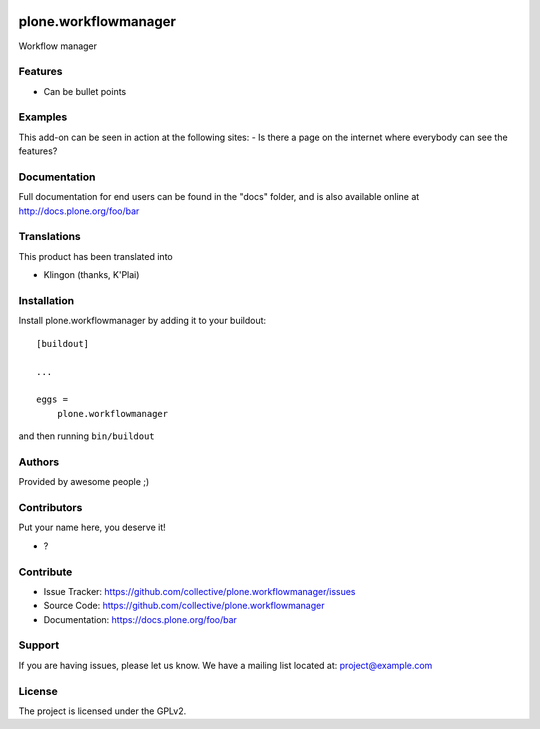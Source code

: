 .. This README is meant for consumption by humans and PyPI. PyPI can render rst files so please do not use Sphinx features.
   If you want to learn more about writing documentation, please check out: http://docs.plone.org/about/documentation_styleguide.html
   This text does not appear on PyPI or github. It is a comment.

.. image:: https://github.com/collective/plone.workflowmanager/actions/workflows/plone-package.yml/badge.svg
    :target: https://github.com/collective/plone.workflowmanager/actions/workflows/plone-package.yml

.. image:: https://coveralls.io/repos/github/collective/plone.workflowmanager/badge.svg?branch=main
    :target: https://coveralls.io/github/collective/plone.workflowmanager?branch=main
    :alt: Coveralls

.. image:: https://codecov.io/gh/collective/plone.workflowmanager/branch/master/graph/badge.svg
    :target: https://codecov.io/gh/collective/plone.workflowmanager

.. image:: https://img.shields.io/pypi/v/plone.workflowmanager.svg
    :target: https://pypi.python.org/pypi/plone.workflowmanager/
    :alt: Latest Version

.. image:: https://img.shields.io/pypi/status/plone.workflowmanager.svg
    :target: https://pypi.python.org/pypi/plone.workflowmanager
    :alt: Egg Status

.. image:: https://img.shields.io/pypi/pyversions/plone.workflowmanager.svg?style=plastic   :alt: Supported - Python Versions

.. image:: https://img.shields.io/pypi/l/plone.workflowmanager.svg
    :target: https://pypi.python.org/pypi/plone.workflowmanager/
    :alt: License


=====================
plone.workflowmanager
=====================

Workflow manager

Features
--------

- Can be bullet points


Examples
--------

This add-on can be seen in action at the following sites:
- Is there a page on the internet where everybody can see the features?


Documentation
-------------

Full documentation for end users can be found in the "docs" folder, and is also available online at http://docs.plone.org/foo/bar


Translations
------------

This product has been translated into

- Klingon (thanks, K'Plai)


Installation
------------

Install plone.workflowmanager by adding it to your buildout::

    [buildout]

    ...

    eggs =
        plone.workflowmanager


and then running ``bin/buildout``


Authors
-------

Provided by awesome people ;)


Contributors
------------

Put your name here, you deserve it!

- ?


Contribute
----------

- Issue Tracker: https://github.com/collective/plone.workflowmanager/issues
- Source Code: https://github.com/collective/plone.workflowmanager
- Documentation: https://docs.plone.org/foo/bar


Support
-------

If you are having issues, please let us know.
We have a mailing list located at: project@example.com


License
-------

The project is licensed under the GPLv2.
